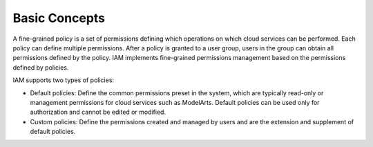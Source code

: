 Basic Concepts
==============

A fine-grained policy is a set of permissions defining which operations on which cloud services can be performed. Each policy can define multiple permissions. After a policy is granted to a user group, users in the group can obtain all permissions defined by the policy. IAM implements fine-grained permissions management based on the permissions defined by policies.

IAM supports two types of policies:

-  Default policies: Define the common permissions preset in the system, which are typically read-only or management permissions for cloud services such as ModelArts. Default policies can be used only for authorization and cannot be edited or modified.
-  Custom policies: Define the permissions created and managed by users and are the extension and supplement of default policies.


